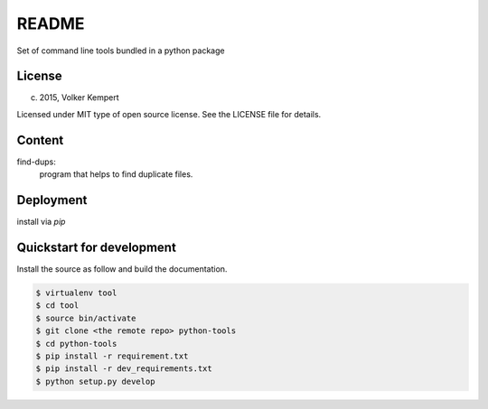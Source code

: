 ======
README
======

Set of command line tools bundled in a python package


License
-------

(c) 2015, Volker Kempert

Licensed under MIT type of open source license.
See the LICENSE file for details.


Content
-------

find-dups:
   program that helps to find duplicate files.


Deployment
----------

install via *pip*


Quickstart for development
--------------------------

Install the source as follow and build the documentation.

.. code-block:: bash


   $ virtualenv tool
   $ cd tool
   $ source bin/activate
   $ git clone <the remote repo> python-tools
   $ cd python-tools
   $ pip install -r requirement.txt
   $ pip install -r dev_requirements.txt
   $ python setup.py develop


